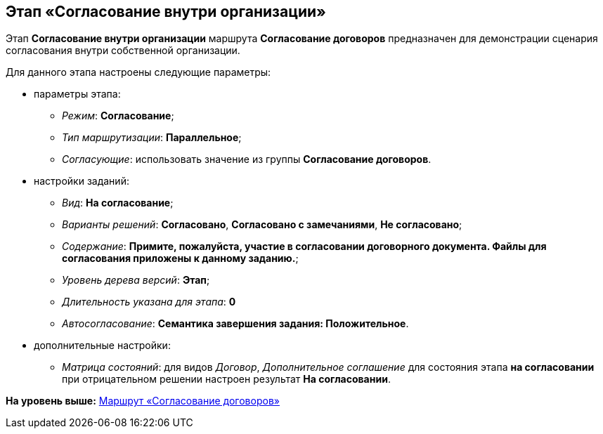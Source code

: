 [[ariaid-title1]]
== Этап «Согласование внутри организации»

Этап [.keyword]*Согласование внутри организации* маршрута [.keyword]*Согласование договоров* предназначен для демонстрации сценария согласования внутри собственной организации.

Для данного этапа настроены следующие параметры:

* параметры этапа:
** [.keyword .parmname]_Режим_: [.keyword]*Согласование*;
** [.keyword .parmname]_Тип маршрутизации_: [.keyword]*Параллельное*;
** [.keyword .parmname]_Согласующие_: использовать значение из группы [.keyword]*Согласование договоров*.
* настройки заданий:
** [.keyword .parmname]_Вид_: [.keyword]*На согласование*;
** [.keyword .parmname]_Варианты решений_: [.keyword]*Согласовано*, [.keyword]*Согласовано с замечаниями*, [.keyword]*Не согласовано*;
** [.keyword .parmname]_Содержание_: [.keyword]*Примите, пожалуйста, участие в согласовании договорного документа. Файлы для согласования приложены к данному заданию.*;
** [.keyword .parmname]_Уровень дерева версий_: [.keyword]*Этап*;
** [.keyword .parmname]_Длительность указана для этапа_: [.keyword]*0*
** [.keyword .parmname]_Автосогласование_: [.keyword]*Семантика завершения задания: Положительное*.
* дополнительные настройки:
** [.keyword .parmname]_Матрица состояний_: для видов [.keyword .parmname]_Договор_, [.keyword .parmname]_Дополнительное соглашение_ для состояния этапа [.keyword]*на согласовании* при отрицательном решении настроен результат [.keyword]*На согласовании*.

*На уровень выше:* xref:../topics/Route_Contracts_Approvement.adoc[Маршрут «Согласование договоров»]
